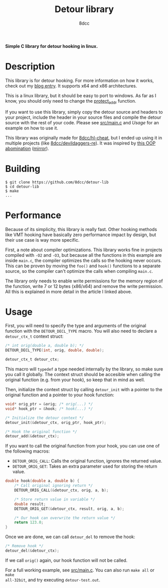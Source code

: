 #+title: Detour library
#+options: toc:nil
#+startup: showeverything
#+export_file_name: ./doc/README.md
#+author: 8dcc

*Simple C library for detour hooking in linux.*

#+TOC: headlines 2

* Description

This library is for detour hooking. For more information on how it works, check
out my [[https://8dcc.github.io/programming/detour-hooking.html][blog entry]]. It supports x64 and x86 architectures.

This is a linux library, but it should be easy to port to windows. As far as I
know, you should only need to change the [[https://github.com/8dcc/detour-lib/blob/f171e7fcb0e10eeb04c942c6f004a2fea75c7b2c/src/detour.c#L18-L30][protect_addr]] function.

If you want to use this library, simply copy the detour source and headers to
your project, include the header in your source files and compile the detour
source with the rest of your code. Please see [[https://github.com/8dcc/detour-lib/blob/main/src/main.c][src/main.c]] and [[*Usage][Usage]] for an
example on how to use it.

This library was originally made for [[https://github.com/8dcc/hl-cheat][8dcc/hl-cheat]], but I ended up using it in
multiple projects (like [[https://github.com/8dcc/devildaggers-re][8dcc/devildaggers-re]]). It was inspired by [[https://guidedhacking.com/threads/simple-linux-windows-detour-class.10580/][this OOP
abomination]] ([[https://gist.github.com/8dcc/d0cbef32cd46ab9c73c6f830fa71d999][mirror]]).

* Building

#+begin_src console
$ git clone https://github.com/8dcc/detour-lib
$ cd detour-lib
$ make
...
#+end_src

* Performance

Because of its simplicity, this library is really fast. Other hooking methods
like VMT hooking have basically zero performance impact by design, but their use
case is way more specific.

First, a note about compiler optimizations. This library works fine in projects
compiled with =-O2= and =-O3=, but because all the functions in this example are
inside =main.c=, the compiler optimizes the calls so the hooking never occurs.
This can be proven by moving the =foo()= and =hook()= functions to a separate
source, so the compiler can't optimize the calls when compiling =main.c=.

The library only needs to enable write permissions for the memory region of the
function, write 7 or 12 bytes (x86/x64) and remove the write permission. All
this is explained in more detail in the article I linked above.

* Usage

First, you will need to specify the type and arguments of the original function
with the =DETOUR_DECL_TYPE= macro. You will also need to declare a =detour_ctx_t=
context struct:

#+begin_src C
/* int orig(double a, double b); */
DETOUR_DECL_TYPE(int, orig, double, double);

detour_ctx_t detour_ctx;
#+end_src

This macro will =typedef= a type needed internally by the library, so make sure
you call it globally. The context struct should be accesible when calling the
original function (e.g. from your hook), so keep that in mind as well.

Then, initialize the context struct by calling =detour_init= with a pointer to the
original function and a pointer to your hook function:

#+begin_src C
void* orig_ptr = &orig; /* orig(...) */
void* hook_ptr = &hook; /* hook(...) */

/* Initialize the detour context */
detour_init(&detour_ctx, orig_ptr, hook_ptr);

/* Hook the original function */
detour_add(&detour_ctx);
#+end_src

If you want to call the original function from your hook, you can use one of the
following macros:

- =DETOUR_ORIG_CALL=: Calls the original function, ignores the returned value.
- =DETOUR_ORIG_GET=: Takes an extra parameter used for storing the return value.

#+begin_src C
double hook(double a, double b) {
    /* Call original ignoring return */
    DETOUR_ORIG_CALL(&detour_ctx, orig, a, b);

    /* Store return value in variable */
    double result;
    DETOUR_ORIG_GET(&detour_ctx, result, orig, a, b);

    /* Our hook can overwrite the return value */
    return 123.0;
}
#+end_src

Once we are done, we can call =detour_del= to remove the hook:

#+begin_src C
/* Remove hook */
detour_del(&detour_ctx);
#+end_src

If we call =orig()= again, our hook function will not be called.

For a full working example, see [[https://github.com/8dcc/detour-lib/blob/main/src/main.c][src/main.c]]. You can also run =make all= or =make
all-32bit=, and try executing =detour-test.out=.

